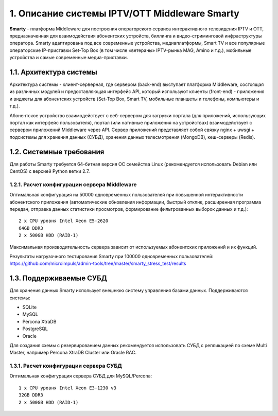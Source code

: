 .. _introduction:

**********************************************
1. Описание системы IPTV/OTT Middleware Smarty
**********************************************

**Smarty** - платформа Middleware для построения операторского сервиса интерактивного телевидения IPTV и OTT,
предназначенная для взаимодействия абонентских устройств, биллинга и видео-стриминговой инфраструктуры оператора.
Smarty адаптирована под все современные устройства, медиаплатформы, Smart TV и все популярные операторские IP-приставки
Set-Top Box (в том числе «ветераны» IPTV-рынка MAG, Amino и т.д.), мобильные устройства и самые современные медиа-приставки.

.. image:: img/microimpuls-middleware-scheme.png

.. _smarty-architecture:

1.1. Архитектура системы
========================

Архитектура системы - клиент-серверная, где сервером (back-end) выступает платформа Middleware,
состоящая из различных модулей и предоставляющая интерфейс API, который используют клиенты (front-end) -
приложения и виджеты для абонентских устройств (Set-Top Box, Smart TV, мобильные планшеты и телефоны, компьютеры и т.д.).

Абонентское устройство взаимодействует с веб-сервером для загрузки портала (для приложений, использующих портал как
интерфейс пользователя), портал (или нативные приложения на устройствах) взаимодействует с сервером приложений
Middleware через API. Сервер приложений представляет собой связку nginx + uwsgi + подсистемы для хранения данных (СУБД),
хранения данных телесмотрения (MongoDB), кеш-серверы (Redis).

.. image:: img/microimpuls-middleware-architecture.png

.. _system-requirements:

1.2. Системные требования
=========================

Для работы Smarty требуется 64-битная версия ОС семейства Linux (рекомендуется использовать Debian или
CentOS) с версией Python ветки 2.7.

.. _system-requirements-middleware:

1.2.1. Расчет конфигурации сервера Middleware
---------------------------------------------

Оптимальная конфигурация на 50000 одновременных пользователей при повышенной интерактивности абонентского приложения
(автоматические обновления информации, быстрый отклик, расширенная программа передач, отправка данных статистики просмотров,
формирование фильтрованных выборок данных и т.д.): ::

    2 x CPU уровня Intel Xeon E5-2620
    64GB DDR3
    2 x 500GB HDD (RAID-1)

Максимальная производительность сервера зависит от используемых абонентских приложений и их функций.

Результаты нагрузочного тестирования Smarty при 100000 одновременных пользователей:
https://github.com/microimpuls/admin-tools/tree/master/smarty_stress_test/results

.. _supported-db:

1.3. Поддерживаемые СУБД
========================

Для хранения данных Smarty использует внешнюю систему управления базами данных. Поддерживаются системы:

* SQLite
* MySQL
* Percona XtraDB
* PostgreSQL
* Oracle

Для создания схемы с резервированием данных рекомендуется использовать СУБД с репликацией по схеме Multi Master,
например Percona XtraDB Cluster или Oracle RAC.

.. _system-requirements-db:

1.3.1. Расчет конфигурации сервера СУБД
---------------------------------------

Оптимальная конфигурация сервера СУБД для MySQL/Percona: ::

    1 x CPU уровня Intel Xeon E3-1230 v3
    32GB DDR3
    2 x 500GB HDD (RAID-1)
